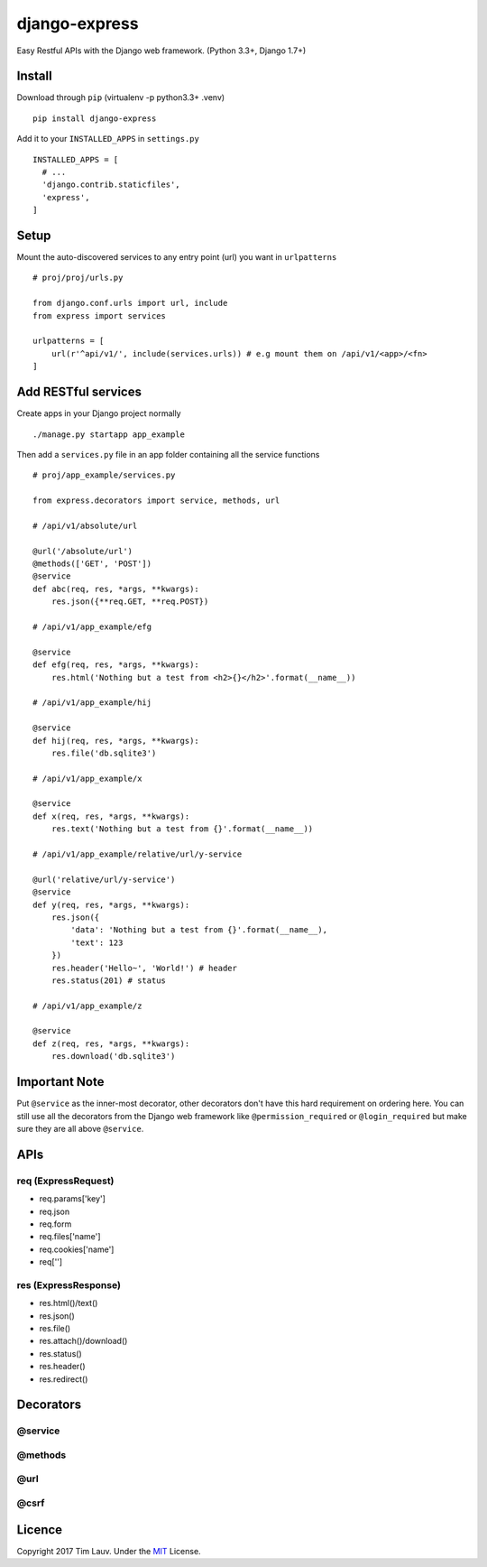 django-express
==============

Easy Restful APIs with the Django web framework. (Python 3.3+, Django
1.7+)

Install
-------

Download through ``pip`` (virtualenv -p python3.3+ .venv)

::

    pip install django-express

Add it to your ``INSTALLED_APPS`` in ``settings.py``

::

    INSTALLED_APPS = [
      # ...
      'django.contrib.staticfiles',
      'express',
    ]

Setup
-----

Mount the auto-discovered services to any entry point (url) you want in
``urlpatterns``

::

    # proj/proj/urls.py

    from django.conf.urls import url, include
    from express import services

    urlpatterns = [
        url(r'^api/v1/', include(services.urls)) # e.g mount them on /api/v1/<app>/<fn>
    ]

Add RESTful services
--------------------

Create apps in your Django project normally

::

    ./manage.py startapp app_example

Then add a ``services.py`` file in an app folder containing all the
service functions

::

    # proj/app_example/services.py

    from express.decorators import service, methods, url

    # /api/v1/absolute/url

    @url('/absolute/url')
    @methods(['GET', 'POST'])
    @service
    def abc(req, res, *args, **kwargs):
        res.json({**req.GET, **req.POST})

    # /api/v1/app_example/efg

    @service
    def efg(req, res, *args, **kwargs):
        res.html('Nothing but a test from <h2>{}</h2>'.format(__name__))

    # /api/v1/app_example/hij

    @service
    def hij(req, res, *args, **kwargs):
        res.file('db.sqlite3')

    # /api/v1/app_example/x

    @service
    def x(req, res, *args, **kwargs):
        res.text('Nothing but a test from {}'.format(__name__))

    # /api/v1/app_example/relative/url/y-service

    @url('relative/url/y-service')
    @service
    def y(req, res, *args, **kwargs):
        res.json({
            'data': 'Nothing but a test from {}'.format(__name__),
            'text': 123
        })
        res.header('Hello~', 'World!') # header
        res.status(201) # status

    # /api/v1/app_example/z

    @service
    def z(req, res, *args, **kwargs):
        res.download('db.sqlite3')

Important Note
--------------

Put ``@service`` as the inner-most decorator, other decorators don't
have this hard requirement on ordering here. You can still use all the
decorators from the Django web framework like ``@permission_required``
or ``@login_required`` but make sure they are all above ``@service``.

APIs
----

req (ExpressRequest)
~~~~~~~~~~~~~~~~~~~~

-  req.params['key']
-  req.json
-  req.form
-  req.files['name']
-  req.cookies['name']
-  req['']

res (ExpressResponse)
~~~~~~~~~~~~~~~~~~~~~

-  res.html()/text()
-  res.json()
-  res.file()
-  res.attach()/download()
-  res.status()
-  res.header()
-  res.redirect()

Decorators
----------

@service
~~~~~~~~

@methods
~~~~~~~~

@url
~~~~

@csrf
~~~~~

Licence
-------

Copyright 2017 Tim Lauv. Under the
`MIT <http://opensource.org/licenses/MIT>`__ License.
